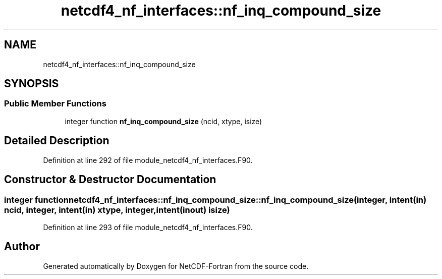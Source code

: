 .TH "netcdf4_nf_interfaces::nf_inq_compound_size" 3 "Wed Jan 17 2018" "Version 4.5.0-development" "NetCDF-Fortran" \" -*- nroff -*-
.ad l
.nh
.SH NAME
netcdf4_nf_interfaces::nf_inq_compound_size
.SH SYNOPSIS
.br
.PP
.SS "Public Member Functions"

.in +1c
.ti -1c
.RI "integer function \fBnf_inq_compound_size\fP (ncid, xtype, isize)"
.br
.in -1c
.SH "Detailed Description"
.PP 
Definition at line 292 of file module_netcdf4_nf_interfaces\&.F90\&.
.SH "Constructor & Destructor Documentation"
.PP 
.SS "integer function netcdf4_nf_interfaces::nf_inq_compound_size::nf_inq_compound_size (integer, intent(in) ncid, integer, intent(in) xtype, integer, intent(inout) isize)"

.PP
Definition at line 293 of file module_netcdf4_nf_interfaces\&.F90\&.

.SH "Author"
.PP 
Generated automatically by Doxygen for NetCDF-Fortran from the source code\&.
